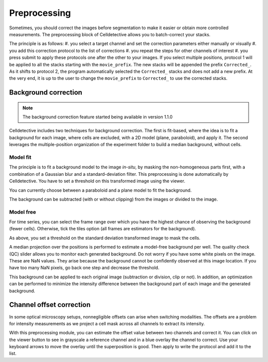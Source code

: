 Preprocessing
=============

.. _preprocessing:

Sometimes, you should correct the images before segmentation to make it easier or obtain more controlled measurements. The preprocessing block of Celldetective allows you to batch-correct your stacks. 

The principle is as follows: 
#. you select a target channel and set the correction parameters either manually or visually
#. you add this correction protocol to the list of corrections
#. you repeat the steps for other channels of interest
#. you press submit to apply these protocols one after the other to your images. If you select multiple positions, protocol 1 will be applied to all the stacks starting with the ``movie_prefix``. The new stacks will be appended the prefix ``Corrected_``. As it shifts to protocol 2, the program automatically selected the ``Corrected_`` stacks and does not add a new prefix. At the very end, it is up to the user to change the ``movie_prefix`` to ``Corrected_`` to use the corrected stacks.


Background correction
---------------------

.. note:: 
    The background correction feature started being available in version 1.1.0

Celldetective includes two techniques for background correction. The first is fit-based, where the idea is to fit a background for each image, where cells are excluded, with a 2D model (plane, paraboloid), and apply it. The second leverages the multiple-position organization of the experiment folder to build a median background, without cells.


Model fit
~~~~~~~~~

The principle is to fit a background model to the image *in-situ*, by masking the non-homogeneous parts first, with a combination of a Gaussian blur and a standard-deviation filter. This preprocessing is done automatically by Celldetective. You have to set a threshold on this transformed image using the viewer. 

You can currently choose between a paraboloid and a plane model to fit the background. 

The background can be subtracted (with or without clipping) from the images or divided to the image. 

Model free
~~~~~~~~~~

For time series, you can select the frame range over which you have the highest chance of observing the background (fewer cells). Otherwise, tick the tiles option (all frames are estimators for the background). 

As above, you set a threshold on the standard deviation transformed image to mask the cells. 

A median projection over the positions is performed to estimate a model-free background per well. The quality check (QC) slider allows you to monitor each generated background. Do not worry if you have some white pixels on the image. These are NaN values. They arise because the background cannot be confidently observed at this image location. If you have too many NaN pixels, go back one step and decrease the threshold. 

This background can be applied to each original image (subtraction or division, clip or not). In addition, an optimization can be performed to minimize the intensity difference between the background part of each image and the generated background. 


Channel offset correction
-------------------------

In some optical microscopy setups, nonnegligible offsets can arise when switching modalities. The offsets are a problem for intensity measurements as we project a cell mask across all channels to extract its intensity. 

With this preprocessing module, you can estimate the offset value between two channels and correct it. You can click on the viewer button to see in grayscale a reference channel and in a blue overlay the channel to correct. Use your keyboard arrows to move the overlay until the superposition is good. Then apply to write the protocol and add it to the list.
